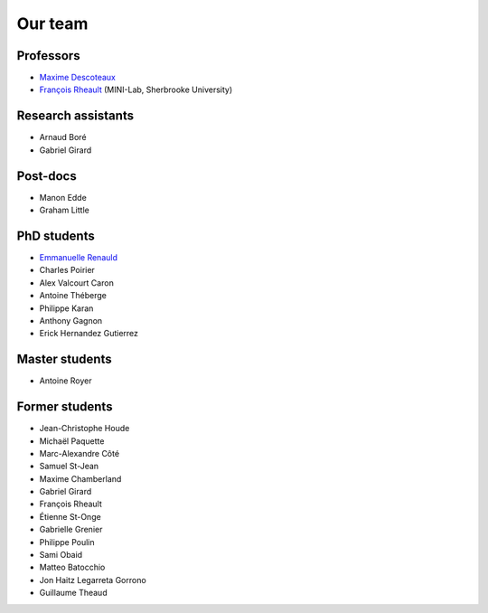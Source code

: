 
Our team
========

Professors
----------

- `Maxime Descoteaux <https://www.usherbrooke.ca/informatique/nous-joindre/personnel/corps-professoral/professeurs/maxime-descoteaux>`_
- `François Rheault <https://www.usherbrooke.ca/informatique/nous-joindre/personnel/corps-professoral/professeurs/francois-rheault>`_ (MINI-Lab, Sherbrooke University)

Research assistants
-------------------

- Arnaud Boré
- Gabriel Girard

Post-docs
---------

- Manon Edde
- Graham Little

PhD students
------------

- `Emmanuelle Renauld <https://sites.google.com/site/renauldemmanuelle/home>`_
- Charles Poirier
- Alex Valcourt Caron
- Antoine Théberge
- Philippe Karan
- Anthony Gagnon
- Erick Hernandez Gutierrez

Master students
---------------

- Antoine Royer


Former students
---------------

- Jean-Christophe Houde
- Michaël Paquette
- Marc-Alexandre Côté
- Samuel St-Jean
- Maxime Chamberland
- Gabriel Girard
- François Rheault
- Étienne St-Onge
- Gabrielle Grenier
- Philippe Poulin
- Sami Obaid
- Matteo Batocchio
- Jon Haitz Legarreta Gorrono
- Guillaume Theaud